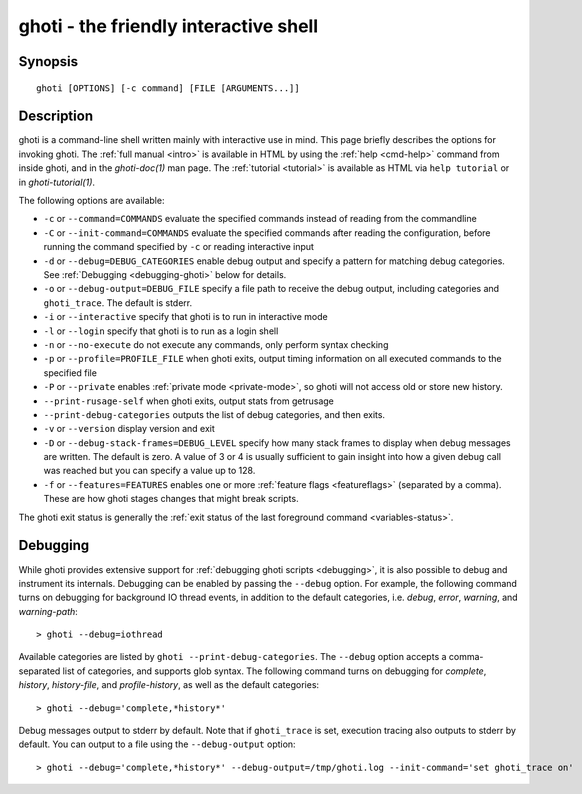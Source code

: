 .. _cmd-ghoti:

ghoti - the friendly interactive shell
=====================================

Synopsis
--------

::

    ghoti [OPTIONS] [-c command] [FILE [ARGUMENTS...]]

Description
-----------

ghoti is a command-line shell written mainly with interactive use in mind. This page briefly describes the options for invoking ghoti. The :ref:`full manual <intro>` is available in HTML by using the :ref:`help <cmd-help>` command from inside ghoti, and in the `ghoti-doc(1)` man page. The :ref:`tutorial <tutorial>` is available as HTML via ``help tutorial`` or in `ghoti-tutorial(1)`.

The following options are available:

- ``-c`` or ``--command=COMMANDS`` evaluate the specified commands instead of reading from the commandline

- ``-C`` or ``--init-command=COMMANDS`` evaluate the specified commands after reading the configuration, before running the command specified by ``-c`` or reading interactive input

- ``-d`` or ``--debug=DEBUG_CATEGORIES`` enable debug output and specify a pattern for matching debug categories. See :ref:`Debugging <debugging-ghoti>` below for details.

- ``-o`` or ``--debug-output=DEBUG_FILE`` specify a file path to receive the debug output, including categories and ``ghoti_trace``. The default is stderr.

- ``-i`` or ``--interactive`` specify that ghoti is to run in interactive mode

- ``-l`` or ``--login`` specify that ghoti is to run as a login shell

- ``-n`` or ``--no-execute`` do not execute any commands, only perform syntax checking

- ``-p`` or ``--profile=PROFILE_FILE`` when ghoti exits, output timing information on all executed commands to the specified file

- ``-P`` or ``--private`` enables :ref:`private mode <private-mode>`, so ghoti will not access old or store new history.

- ``--print-rusage-self`` when ghoti exits, output stats from getrusage

- ``--print-debug-categories`` outputs the list of debug categories, and then exits.

- ``-v`` or ``--version`` display version and exit

- ``-D`` or ``--debug-stack-frames=DEBUG_LEVEL`` specify how many stack frames to display when debug messages are written. The default is zero. A value of 3 or 4 is usually sufficient to gain insight into how a given debug call was reached but you can specify a value up to 128.

- ``-f`` or ``--features=FEATURES`` enables one or more :ref:`feature flags <featureflags>` (separated by a comma). These are how ghoti stages changes that might break scripts.

The ghoti exit status is generally the :ref:`exit status of the last foreground command <variables-status>`.

.. _debugging-ghoti:

Debugging
---------

While ghoti provides extensive support for :ref:`debugging ghoti scripts <debugging>`, it is also possible to debug and instrument its internals. Debugging can be enabled by passing the ``--debug`` option. For example, the following command turns on debugging for background IO thread events, in addition to the default categories, i.e. *debug*, *error*, *warning*, and *warning-path*::

    > ghoti --debug=iothread

Available categories are listed by ``ghoti --print-debug-categories``. The ``--debug`` option accepts a comma-separated list of categories, and supports glob syntax. The following command turns on debugging for *complete*, *history*, *history-file*, and *profile-history*, as well as the default categories::

    > ghoti --debug='complete,*history*'

Debug messages output to stderr by default. Note that if ``ghoti_trace`` is set, execution tracing also outputs to stderr by default. You can output to a file using the ``--debug-output`` option::

    > ghoti --debug='complete,*history*' --debug-output=/tmp/ghoti.log --init-command='set ghoti_trace on'
